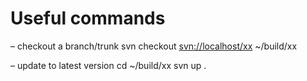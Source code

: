 
* Useful commands


-- checkout a branch/trunk
svn checkout svn://localhost/xx ~/build/xx

-- update to latest version
cd ~/build/xx
svn up .


